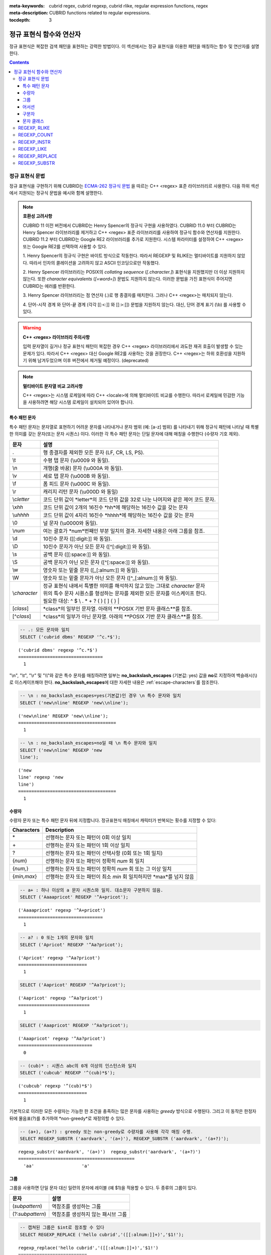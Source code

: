 :meta-keywords: cubrid regex, cubrid regexp, cubrid rlike, regular expression functions, regex
:meta-description: CUBRID functions related to regular expressions.

:tocdepth: 3

*********************************************
정규 표현식 함수와 연산자
*********************************************

정규 표현식은 복잡한 검색 패턴을 표현하는 강력한 방법이다.
이 섹션에서는 정규 표현식을 이용한 패턴을 매칭하는 함수 및 연산자를 설명한다.

.. contents::

.. _regex-syntax:

정규 표현식 문법
=======

정규 표현식을 구현하기 위해 CUBRID는 `ECMA-262 정규식 문법 <http://ecma-international.org/ecma-262/5.1/#sec-15.10>`_ 을 따르는 C++ <regex> 표준 라이브러리르 사용한다.
다음 하위 섹션에서 지원되는 정규식 문법을 예시와 함께 설명한다.

.. note::

  **호환성 고려사항**
  
  CUBRID 11 이전 버전에서 CUBRID는 Henry Spencer의 정규식 구현을 사용하였다.
  CUBRID 11.0 부터 CUBRID는 Henry Spencer 라이브러리를 제거하고 C++ <regex> 표준 라이브러리를 사용하여 정규식 함수와 연산자를 지원한다.
  CUBRID 11.2 부터 CUBRID는 Google RE2 라이브러리를 추가로 지원한다. 시스템 파라미터를 설정하여 C++ <regex> 또는 Google RE2를 선택하여 사용할 수 있다.

  \1. Henry Spencer의 정규식 구현은 바이트 방식으로 작동한다. 따라서 REGEXP 및 RLIKE는 멀티바이트를 지원하지 않았다.
  따라서 인자의 콜레이션을 고려하지 않고 ASCII 인코딩으로만 작동했다.
  
  \2. Henry Spencer 라이브러리는 POSIX의 *collating sequence* (*[.character.]*) 표현식을 지원했지만 더 이상 지원하지 않는다.
  또한 *character equivalents* (*[=word=]*) 문법도 지원하지 않는다. 이러한 문법을 가진 표현식이 주어지면 CUBRID는 에러를 반환한다.
  
  \3. Henry Spencer 라이브러리는 점 연산자 (.)로 행 종결자를 매치한다. 그러나 C++ <regex>는 매치되지 않는다.

  \4. 단어-시작 경계 와 단어-끝 경계 (각각 [[:<:]] 와 [[:>:]]) 문법을 지원하지 않는다. 대신, 단어 경계 표기 (\\b) 를 사용할 수 있다.

.. warning::

  **C++ <regex> 라이브러리 주의사항**

  입력 문자열이 길거나 정규 표현식 패턴이 복잡한 경우 C++ <regex> 라이브러리에서 과도한 재귀 호출이 발생할 수 있는 문제가 있다.
  따라서 C++ <regex> 대신 Google RE2를 사용하는 것을 권장한다.
  C++ <regex>는 하위 호환성을 지원하기 위해 남겨두었으며 이후 버전에서 제거될 예정이다. (deprecated)

.. note::

  **멀티바이트 문자열 비교 고려사항**

  C++ <regex>는 시스템 로케일에 따라 C++ <locale>에 의해 멀티바이트 비교를 수행한다. 따라서 로케일에 민감한 기능을 사용하려면 해당 시스템 로케일이 설치되어 있어야 합니다.

특수 패턴 문자
---------------------------

특수 패턴 문자는 문자열로 표현하기 어려운 문자를 나타내거나 문자 범위 (예: [a-z] 범위) 를 나타내기 위해 정규식 패턴에 나타날 때 특별한 의미를 갖는 문자(또는 문자 시퀀스) 이다.
이러한 각 특수 패턴 문자는 단일 문자에 대해 매칭을 수행한다 (수량자 기호 제외).

+----------------+----------------------------------------------------------------------------------------------------------+
| 문자           | 설명                                                                                                     |
+================+==========================================================================================================+
| .              | 행 종결자를 제외한 모든 문자 (LF, CR, LS, PS).                                                           |
+----------------+----------------------------------------------------------------------------------------------------------+
| \\t            | 수평 탭 문자 (\\u0009 와 동일).                                                                          |
+----------------+----------------------------------------------------------------------------------------------------------+
| \\n            | 개행(줄 바꿈) 문자 (\\u000A 와 동일).                                                                    |
+----------------+----------------------------------------------------------------------------------------------------------+
| \\v            | 세로 탭 문자 (\\u000B 와 동일).                                                                          |
+----------------+----------------------------------------------------------------------------------------------------------+
| \\f            | 폼 피드 문자 (\\u000C 와 동일).                                                                          |
+----------------+----------------------------------------------------------------------------------------------------------+
| \\r            | 캐리지 리턴 문자 (\\u000D 와 동일)                                                                       |
+----------------+----------------------------------------------------------------------------------------------------------+
| \\c\ *letter*  | 코드 단위 값이 *letter*의 코드 단위 값을                                                                 |
|                | 32로 나눈 나머지와 같은 제어 코드 문자.                                                                  |
+----------------+----------------------------------------------------------------------------------------------------------+
| \\x\ *hh*      | 코드 단위 값이 2개의 16진수 *hh*에 해당하는 16진수 값을 갖는 문자                                        |
+----------------+----------------------------------------------------------------------------------------------------------+
| \\u\ *hhhh*    | 코드 단위 값이 4자리 16진수 *hhhh*에 해당하는 16진수 값을 갖는 문자                                      |
+----------------+----------------------------------------------------------------------------------------------------------+
| \\0            | 널 문자 (\\u0000와 동일).                                                                                |
+----------------+----------------------------------------------------------------------------------------------------------+
| \\\ *num*      | 여는 괄호가 *num*번째인 부분 일치의 결과. 자세한 내용은 아래 그룹을 참조.                                |
+----------------+----------------------------------------------------------------------------------------------------------+
| \\d            | 10진수 문자 ([[:digit:]] 와 동일).                                                                       |
+----------------+----------------------------------------------------------------------------------------------------------+
| \\D            | 10진수 문자가 아닌 모든 문자 ([^[:digit:]] 와 동일).                                                     |
+----------------+----------------------------------------------------------------------------------------------------------+
| \\s            | 공백 문자 ([[:space:]] 와 동일).                                                                         |
+----------------+----------------------------------------------------------------------------------------------------------+
| \\S            | 공백 문자가 아닌 모든 문자 ([^[:space:]] 와 동일).                                                       |
+----------------+----------------------------------------------------------------------------------------------------------+
| \\w            | 영숫자 또는 밑줄 문자 ([_[:alnum:]] 와 동일).                                                            |
+----------------+----------------------------------------------------------------------------------------------------------+
| \\W            | 영숫자 또는 밑줄 문자가 아닌 모든 문자 ([^_[:alnum:]] 와 동일).                                          |
+----------------+----------------------------------------------------------------------------------------------------------+
|                | | 정규 표현식 내에서 특별한 의미를 해석하지 않고 있는 그대로 *character* 문자                            |
| \\\ *character*| | 위의 특수 문자 시퀀스를 형성하는 문자를 제외한 모든 문자를 이스케이프 한다.                            |
|                | | 필요한 대상: ^ $ \\ . * + ? ( ) [ ] { } \|                                                             |
+----------------+----------------------------------------------------------------------------------------------------------+
| \[\ *class*\]  | *class*의 일부인 문자열. 아래의 **POSIX 기반 문자 클래스**를 참조.                                       |
+----------------+----------------------------------------------------------------------------------------------------------+
| \[^\ *class*\] | *class*의 일부가 아닌 문자열. 아래의 **POSIX 기반 문자 클래스**를 참조.                                  |
+----------------+----------------------------------------------------------------------------------------------------------+

.. code-block:: sql

    -- .: 모든 문자와 일치
    SELECT ('cubrid dbms' REGEXP '^c.*$');
    
::

    ('cubrid dbms' regexp '^c.*$')
    ================================
      1

"\\n", "\\t", "\\r" 및 "\\\\"와 같은 특수 문자를 매칭하려면 일부는 **no_backslash_escapes** (기본값: yes) 값을 **no**\로 지정하여 백슬래시(\\)로 이스케이프해야 한다.
**no_backslash_escapes**\에 대한 자세한 내용은 :ref:`escape-characters`\를 참조한다.

.. code-block:: sql

    -- \n : no_backslash_escapes=yes(기본값)인 경우 \n 특수 문자와 일치
    SELECT ('new\nline' REGEXP 'new\\nline'); 

::
    
    ('new\nline' REGEXP 'new\\nline'); 
    =====================================
      1

.. code-block:: sql

    -- \n : no_backslash_escapes=no일 때 \n 특수 문자와 일치
    SELECT ('new\nline' REGEXP 'new
    line');

::
    
    ('new
    line' regexp 'new
    line')
    =====================================
      1

수량자
------------

수량자 문자 또는 특수 패턴 문자 뒤에 지정합니다. 정규표현식 매칭에서 캐릭터가 반복되는 횟수를 지정할 수 있다:

+----------------+-------------------------------------------------------------------------+
| Characters     | Description                                                             |
+================+=========================================================================+
| \*             | 선행하는 문자 또는 패턴이 0회 이상 일치                                 |
+----------------+-------------------------------------------------------------------------+
| \+             | 선행하는 문자 또는 패턴이 1회 이상 일치                                 |
+----------------+-------------------------------------------------------------------------+
| ?              | 선행하는 문자 또는 패턴이 선택사항 (0회 또는 1회 일치)                  |
+----------------+-------------------------------------------------------------------------+
| {*num*}        | 선행하는 문자 또는 패턴이 정확히 *num* 회 일치                          |
+----------------+-------------------------------------------------------------------------+
| {*num,*}       | 선행하는 문자 또는 패턴이 정확히 *num* 회 또는 그 이상 일치             |
+----------------+-------------------------------------------------------------------------+
| {*min,max*}    | 선행하는 문자 또는 패턴이 최소 *min* 회 일치하지만 *max*를 넘지 않음    |
+----------------+-------------------------------------------------------------------------+

.. code-block:: sql

    -- a+ : 하나 이상의 a 문자 시퀀스와 일치. 대소문자 구분하지 않음.
    SELECT ('Aaaapricot' REGEXP '^A+pricot');
    
::

    ('Aaaapricot' regexp '^A+pricot')
    ================================
      1

.. code-block:: sql

    -- a? : 0 또는 1개의 문자와 일치
    SELECT ('Apricot' REGEXP '^Aa?pricot');
    
::

    ('Apricot' regexp '^Aa?pricot')
    ==========================
      1
    
.. code-block:: sql

    SELECT ('Aapricot' REGEXP '^Aa?pricot');
    
::

    ('Aapricot' regexp '^Aa?pricot')
    ===========================
      1
     
.. code-block:: sql

    SELECT ('Aaapricot' REGEXP '^Aa?pricot');
    
::

    ('Aaapricot' regexp '^Aa?pricot')
    ============================
      0

.. code-block:: sql

    -- (cub)* : 시퀀스 abc의 0개 이상의 인스턴스와 일치
    SELECT ('cubcub' REGEXP '^(cub)*$');
    
::

    ('cubcub' regexp '^(cub)*$')
    ==========================
      1

기본적으로 이러한 모든 수량자는 가능한 한 조건을 충족하는 많은 문자를 사용하는 *greedy* 방식으로 수행된다.
그리고 이 동작은 한정자 뒤에 물음표(?)를 추가하여 *non-greedy*로 재정의할 수 있다.

.. code-block:: sql

    -- (a+), (a+?) : greedy 또는 non-greedy로 수량자를 사용해 각각 매칭 수행.
    SELECT REGEXP_SUBSTR ('aardvark', '(a+)'), REGEXP_SUBSTR ('aardvark', '(a+?)');
    
::

    regexp_substr('aardvark', '(a+)')  regexp_substr('aardvark', '(a+?)')
    ============================================
      'aa'                  'a'

그룹
------

그룹을 사용하면 단일 문자 대신 일련의 문자에 레이블 (예 $1)을 적용할 수 있다. 두 종류의 그룹이 있다.

+--------------------+-------------------------------------------------------+
| 문자               | 설명                                                  |
+====================+=======================================================+
| (\ *subpattern*)   | 역참조를 생성하는 그룹                                |
+--------------------+-------------------------------------------------------+
| (?:\ *subpattern*) | 역참조를 생성하지 않는 패시브 그룹                    |
+--------------------+-------------------------------------------------------+

.. code-block:: sql

    -- 캡쳐된 그룹은 $int로 참조할 수 있다
    SELECT REGEXP_REPLACE ('hello cubrid','([[:alnum:]]+)','$1!');

::

    regexp_replace('hello cubrid','([[:alnum:]]+)','$1!')
    ==========================
      'hello! cubrid!'

그룹이 역참조를 생성하면, 문자열에서 하위 패턴을 나타내는 문자가 하위 일치로 저장된다. 각 하위 일치 항목은 여는 괄호가 나타나는 순서에 따라 번호가 매겨진다 (첫 번째 하위 일치 항목은 1번, 두 번째 하위 일치 항목은 2번 등...).
이러한 하위 일치는 전체 하위 패턴이 다른 곳에 다시 나타나도록 지정하기 위해 정규식 자체에서 사용할 수 있는데 (특수 문자 목록의 \int 참조), REGEXP_REPLACE 함수의 대체 문자열에서 사용할 수 있다.

.. code-block:: sql

    -- 그룹 없이 regexp_substr을 수행한다. 다음은 완전히 일치하는 경우이다.
    SELECT REGEXP_SUBSTR ('abckabcjabc', '[a-c]{3}k[a-c]{3}j[a-c]{3}');

    -- ([a-c]{3}) 는 \1 역참조를 생성한다
    SELECT REGEXP_SUBSTR ('abckabcjabc', '([a-c]{3})k\1j\1');

::

    regexp_substr('abckabcjabc', '[a-c]{3}k[a-c]{3}j[a-c]{3}')
    ======================
      'abckabcjabc'

    regexp_substr('abckabcjabc', '([a-c]{3})k\1j\1')
    ======================
      'abckabcjabc'

어서션
----------

어서션은 문자열의 문자를 사용하지 않는 조건이다. 즉, 문자를 나타내지는 않지만 문자의 앞이나 뒤에 충족되어야 하는 조건이다.

+-----------------+-----------------------------------------------------------------------------------------------------------------------+
| 문자            | 설명                                                                                                                  |
+=================+=======================================================================================================================+
| ^               | 문자열의 시작이나 행 종결자 다음                                                                                      |
+-----------------+-----------------------------------------------------------------------------------------------------------------------+
| $               | 문자열의 끝이나 행 종결자 이전                                                                                        |
+-----------------+-----------------------------------------------------------------------------------------------------------------------+
| \\b             | 이전 문자는 단어 문자이고 다음 문자는 단어가 아닌 문자(또는 그 반대)                                                  |
+-----------------+-----------------------------------------------------------------------------------------------------------------------+
| \\B             | 이전 및 다음 문자는 모두 단어 문자이거나 둘 다 단어가 아닌 문자                                                       |
+-----------------+-----------------------------------------------------------------------------------------------------------------------+
| (?=subpattern)  | Positive lookahead. 이 문자 다음의 문자열은 하위 패턴과 일치해야 하지만 어떤 문자도 소비되지 않음                     |
+-----------------+-----------------------------------------------------------------------------------------------------------------------+
| (?!subpattern)  | Negative lookahead. 어서션 다음의 문자열은 하위 패턴과 일치하지 않아야 하지만 어떤 문자도 소비되지 않음               |
+-----------------+-----------------------------------------------------------------------------------------------------------------------+

.. code-block:: sql

    -- ^ : 문자열의 시작과 매칭
    SELECT ('cubrid dbms' REGEXP '^cub');
    
::

    ('cubrid dbms' regexp '^cub')
    ===============================
      1

.. code-block:: sql

    -- $ : 문자열의 끝과 매칭
    SELECT ('this is cubrid dbms' REGEXP 'dbms$');
    
::

    ('this is cubrid dbms' regexp 'dbms$')
    ========================================
      1

.. code-block:: sql

    -- (?=subpattern): positive lookahead
    SELECT REGEXP_REPLACE ('cubrid dbms cubrid sql cubrid rdbms', 'cubrid(?= sql)', 'CUBRID');

    -- (?!subpattern): nagative lookahead
    SELECT REGEXP_REPLACE ('cubrid dbms cubrid sql cubrid rdbms', 'cubrid(?! sql)', 'CUBRID');
    
::

   regexp_replace('cubrid dbms cubrid sql cubrid rdbms', 'cubrid(?= sql)', 'CUBRID')
   ======================
     'cubrid dbms CUBRID sql cubrid rdbms'

   regexp_replace('cubrid dbms cubrid sql cubrid rdbms', 'cubrid(?! sql)', 'CUBRID')
   ======================
     'CUBRID dbms cubrid sql CUBRID rdbms'

구분자
------------

패턴에 여러 구분자를 포함할 수 있다:

+-----------------+------------------------------------------------------+
| 문자            | 설명                                                 |
+=================+======================================================+
| \|              | 두 개의 대체 패턴 또는 하위 패턴을 분리              |
+-----------------+------------------------------------------------------+

.. code-block:: sql

    -- a|b : a 또는 b인 모든 문자열 매칭
    SELECT ('a' REGEXP 'a|b');
    SELECT ('d' REGEXP 'a|b');
    
::

    ('a' regexp 'a|b')
    ==============================
      1

    ('d' regexp 'a|b')
    ==============================
      0

정규식은 구분자 연산자(alternatvies, |)로 간단히 구분하여 여러 대체 패턴을 포함할 수 있다.
정규식은 대체 패턴이 일치하는 경우 일치하는 즉시 매칭한다.
하위 패턴(그룹 또는 어서션)은 구분자 연산자를 사용하여 여러 다른 패턴을 구분할 수도 있다.

.. code-block:: sql

    -- a|b|c : matches any character that is either a, b or c.
    SELECT ('a' REGEXP 'a|b|c');
    SELECT ('d' REGEXP 'a|b|c');
    
::

    ('a' regexp 'a|b|c')
    ==============================
      1

    ('d' regexp 'a|b|c')
    ==============================
      0

문자 클래스
-----------------

문자 클래스 문법은 문자 하나 또는 대괄호 내의 문자 범주와 매칭한다.

**개별 문자**

지정된 모든 문자는 클래스의 일부로 간주된다 (\\, [, ] 제외).

.. code-block:: sql

    -- [abc] : a, b 또는 c인 모든 문자와 일치.
    SELECT ('a' REGEXP '[abc]');
    SELECT ('d' REGEXP '[abc]');
    
::

    ('a' regexp '[abc]')
    ==============================
      1

    ('d' regexp '[abc]')
    ==============================
      0

**범위**

문자 범위를 나타내기 위해 유효한 두 문자 사이에 대시 문자(-)를 사용한다.
예를 들어 "[a-z]"는 모든 알파벳 문자와 일치하지만 "[0-9]"는 단일 숫자와 일치한다.

.. code-block:: sql

    SELECT ('adf' REGEXP '[a-f]');
    SELECT ('adf' REGEXP '[g-z]');
    
::

    ('adf' regexp '[a-f]')
    ================================
      1

    ('adf' regexp '[g-z]')
    ================================
      0

.. code-block:: sql

    -- [0-9]+: 문자열의 숫자 시퀀스와 일치
    SELECT REGEXP_SUBSTR ('aas200gjb', '[0-9]+');
    
::

    regexp_substr('aas200gjb', '[0-9]+')
    ======================
      '200'

.. code-block:: sql

    SELECT ('strike' REGEXP '^[^a-dXYZ]+$');
    
::

    ('strike' regexp '^[^a-dXYZ]+$')
    ================================
      1

**POSIX 기반 문자 클래스**

POSIX 기반 문자 클래스(*[:classname:]*)는 아래와 같이 문자의 범주를 정의한다. [:d:], [:w:] 및 [:s:]는 ECMAScript 문법의 확장이다.

+------------+-----------------------------------------+
| Class      | Description                             |
+============+=========================================+
| [:alnum:]  | 영숫자 문자                             |
+------------+-----------------------------------------+
| [:alpha:]  | 알파벳 문자                             |
+------------+-----------------------------------------+
| [:blank:]  | 빈 문자                                 |
+------------+-----------------------------------------+
| [:cntrl:]  | 제어 문자                               |
+------------+-----------------------------------------+
| [:digit:]  | 십진수 문자                             |
+------------+-----------------------------------------+
| [:graph:]  | 표시할 수 있는 문자                     |
+------------+-----------------------------------------+
| [:lower:]  | 소문자                                  |
+------------+-----------------------------------------+
| [:print:]  | 인쇄 가능한 문자                        |
+------------+-----------------------------------------+
| [:punct:]  | 구두점 문자                             |
+------------+-----------------------------------------+
| [:space:]  | 공백 문자                               |
+------------+-----------------------------------------+
| [:upper:]  | 대문자                                  |
+------------+-----------------------------------------+
| [:xdigit:] | 16진수 문자                             |
+------------+-----------------------------------------+
| [:d:]      | 숫자 (0-9)                              |
+------------+-----------------------------------------+
| [:w:]      | 단어                                    |
+------------+-----------------------------------------+
| [:s:]      | 공백                                    |
+------------+-----------------------------------------+

.. code-block:: sql

    SELECT REGEXP_SUBSTR ('Samseong-ro 86-gil, Gangnam-gu, Seoul 06178', '[[:digit:]]{5}');
    
::

    regexp_substr('Samseong-ro 86-gil, Gangnam-gu, Seoul 06178', '[[:digit:]]{5}')
    ================================
      '06178'

.. code-block:: sql

    SET NAMES utf8 COLLATE utf8_ko_cs;
    SELECT REGEXP_REPLACE ('가나다 가나 가나다라', '\b[[:alpha:]]{2}\b', '#');
    
::

    regexp_replace('가나다 가나 가나다라', '\b[[:alpha:]]{2}\b', '#')
    ======================
      '가나다 # 가나다라'

.. _regex-rlike:

REGEXP, RLIKE
=============

**REGEXP**, **RLIKE**\ 는 동일한 의미로 사용되며, 정규 표현식을 이용한 패턴을 매칭한다. 아래의 문법에서, *expression*이 *pattern*과 일치하면 1을 반환한다. 그렇지 않으면 0을 반환한다.
*expression* 또는 *pattern*이 **NULL**이면 **NULL**을 반환한다. 두 번째 구문은 두 구문 모두 **NOT**을 사용하는 세 번째 구문과 동일한 의미를 갖는다.

::

    expression REGEXP | RLIKE [BINARY] pattern
    expression NOT REGEXP | RLIKE pattern
    NOT (expression REGEXP | RLIKE pattern)

*   *expression* : 칼럼 또는 입력 표현식
*   *pattern* : 정규 표현식에 사용될 패턴. 대소문자 구분 없음

**REGEXP**\ 와 **LIKE**\ 의 차이는 다음과 같다.

* **LIKE** 절은 입력값 전체가 패턴과 매칭되어야 성공한다.
* **REGEXP**\ 는 입력값의 일부가 패턴과 매칭되면 성공한다. **REGEXP**\ 에서 전체 값에 대한 패턴 매칭을 하려면, 패턴의 시작에는 "^"을, 끝에는 "$"을 사용해야 한다.
* **LIKE** 절의 패턴은 대소문자를 구분하지만 **REGEXP**\ 에서 정규 표현식의 패턴은 대소문자를 구분하지 않는다. 대소문자를 구분하려면 **REGEXP BINARY** 구문을 사용해야 한다.
* **REGEXP**, **REGEXP BINARY**\ 는 피연산자의 콜레이션을 고려하지 않고 ASCII 인코딩으로 동작한다.

.. code-block:: sql

    -- [a-dX], [^a-dX] : a, b, c, d 또는 X인 모든 문자와 매칭됨.
    SELECT ('aXbc' REGEXP '[a-dX]');

::
    
    ('aXbc' regexp '[a-dX]')
    ==============================
    1

.. code-block:: sql

    -- SELECT 리스트에서 REGEXP를 사용하는 경우 괄호로 묶어야 한다.
    -- 단, WHERE 절에서는 괄호가 필요하지 않다.
    -- BINARY와 함께 사용하는 경우를 제외하고 대소문자를 구분하지 않는다.

    SELECT name FROM athlete where name REGEXP '^[a-d]';

::
    
    name
    ======================
    'Dziouba Irina'
    'Dzieciol Iwona'
    'Dzamalutdinov Kamil'
    'Crucq Maurits'
    'Crosta Daniele'
    'Bukovec Brigita'
    'Bukic Perica'
    'Abdullayev Namik'

.. _regex-count:

REGEXP_COUNT
============

.. function:: REGEXP_COUNT (string, pattern_string [, position [, match_type]])

    **REGEXP_COUNT** 함수는 주어진 문자열 *string* 내에서 정규식 패턴 *pattern_string*의 매칭 횟수를 반환한다. **NULL**\이 인수로 지정된 경우 **NULL**\을 반환한다.

    :param string: 입력 문자열을 지정한다. 값이 **NULL**\이면 **NULL**\을 반환한다
    :param pattern_string: 매칭을 수행할 정규식 패턴 문자열을 지정한다. 값이 **NULL**\이면 **NULL**\을 반환한다.
    :param position: 매칭을 수행할 *string*\의 위치를 지정한다. 값을 생략하면 기본값 1이 적용된다. 값이 음수이거나 0이면 에러를 반환한다. 값이 **NULL**\이면 **NULL**\을 반환한다
    :param match_type: 함수의 매칭 옵션을 설정할 문자열을 지정한다.  값을 생략하면 기본값 'i'가 적용된다. 값이 'c' 또는 'i'가 아닌 경우 에러를 반환한다. 값이 **NULL**\이면 **NULL**\을 반환한다.
    :rtype: INT

.. code-block:: sql

    -- 인수가 NULL 값으로 지정되면 NULL을 반환한다
    SELECT REGEXP_COUNT('ab123ab111a','[a-d]+',NULL);
    
::

    regexp_count('ab123ab111a','[a-d]+',NULL)
    ======================
      NULL

.. code-block:: sql

    -- 빈 문자열 패턴은 어떤 문자열과도 일치하지 않는다
    SELECT REGEXP_COUNT('ab123ab111a','');
    
::

    regexp_count('ab123ab111a','')
    ======================
      0

.. code-block:: sql

    SELECT REGEXP_COUNT('ab123Ab111aAA','[a-d]', 3);
    
::

    regexp_count('ab123Ab111aAA', '[a-d]', 3)
    ===========================================
                                            5

.. code-block:: sql

    -- 대소문자 구분 안함 옵션('i')이 기본값이다
    SELECT REGEXP_COUNT('ab123Ab111aAA','[a-d]', 3, 'i');

    -- 대소문자 구분 옵션('c')이 match_type으로 지정된 경우 A는 매칭되지 않는다.
    SELECT REGEXP_COUNT('ab123Ab111aAA','[a-d]', 3, 'c');
    
    
::

    regexp_count('ab123Ab111aAA', '[a-d]', 3, 'i')
    ================================================
                                                 5

    regexp_count('ab123Ab111aAA', '[a-d]', 3, 'c')
    ================================================
                                                 2

.. code-block:: sql

    SET NAMES utf8 COLLATE utf8_ko_cs;
    SELECT REGEXP_COUNT('가나123abc가다abc가가','[가-나]+');
    
::

    regexp_count('가나123abc가다abc가가','[가-나]+')
    ======================
      2


.. _regex-instr:

REGEXP_INSTR
============

.. function:: REGEXP_INSTR (string, pattern_string [, position [, occurrence [, return_option [, match_type]]]])

    **REGEXP_INSTR** 함수는 주어진 문자열 *string* 내에서 정규식 패턴 *pattern_string*을 검색하여 시작 위치 또는 끝 위치를 반환한다. **NULL**\이 인수로 지정된 경우 **NULL**\을 반환한다.

    :param string: 입력 문자열을 지정한다. 값이 **NULL**\이면 **NULL**\을 반환한다
    :param pattern_string: 매칭을 수행할 정규식 패턴 문자열을 지정한다. 값이 **NULL**\이면 **NULL**\을 반환한다.
    :param position: 매칭을 수행할 *string*\의 위치를 지정한다. 값을 생략하면 기본값 1이 적용된다. 값이 음수이거나 0이면 에러를 반환한다. 값이 **NULL**\이면 **NULL**\을 반환한다
    :param occurrence: 몇 번째 매칭을 사용할 지 지정한다. 값을 생략하면 기본값 1을 적용한다. 값을 생략하면 기본값 1이 적용된다. 값이 음수이면 에러를 반환한다. 값이 **NULL**\이면 **NULL**\을 반환한다.
    :param return_option: 일치하는 문자열의 시작 또는 끝 지점 중 어떤 위치를 반환할지 여부를 지정한다. 만약 값이 0이면 일치하는 문자의 시작 위치를 반환한다. 값이 1이면 일치하는 문자의 끝 위치를 반환한다. 값을 생략하면 기본값 0이 적용된다. 값이 0 또는 1이 아닌 경우 에러를 반환한다. 값이 **NULL**\이면 **NULL**\을 반환한다.
    :param match_type: 함수의 매칭 옵션을 설정할 문자열을 지정한다.  값을 생략하면 기본값 'i'가 적용된다. 값이 'c' 또는 'i'가 아닌 경우 에러를 반환한다. 값이 **NULL**\이면 **NULL**\을 반환한다.
    :rtype: INT

.. code-block:: sql

    -- 인수가 NULL 값으로 지정되면 NULL을 반환한다
    SELECT REGEXP_INSTR('12345abcdeabcde','[abc]',NULL);
    
::

    regexp_instr('12345abcdeabcde', '[abc]', null)
    ======================
      NULL

.. code-block:: sql

    -- 빈 문자열 패턴은 어떤 문자열과도 일치하지 않는다
    SELECT REGEXP_INSTR('12345abcdeabcde','');
    
::

    regexp_instr('12345abcdeabcde', '')
    ======================
      0

.. code-block:: sql

    -- 매칭되는 첫 번째 문자의 위치를 반환한다
    SELECT REGEXP_INSTR('12354abc5','[:alpha:]+',1,1,0);
    
::

    regexp_instr('12354abc5','[:alpha:]+', 1, 1, 0);
    ======================
      6


.. code-block:: sql

    -- 매칭 후 일치하는 문자열의 위치를 반환한다
    SELECT REGEXP_INSTR('12354abc5','[:alpha:]+',1,1,1);
    
::

    regexp_instr('12354abc5','[:alpha:]+', 1, 1, 1);
    ======================
      9

.. code-block:: sql

    SET NAMES utf8 COLLATE utf8_ko_cs;
    SELECT REGEXP_INSTR('12345가나다라마가나다라마바','[가-다]+');
    
::

    regexp_instr('12345가나다라마가나다라마바','[가-다]+');
    ======================
      6

.. _regex-like:

REGEXP_LIKE
===========

.. function:: REGEXP_LIKE (string, pattern_string [, match_type])

    **REGEXP_LIKE** 함수는 주어진 문자열 *string* 내에서 정규식 패턴 *pattern_string*을 검색한다. 정규식 패턴이 *pattern_string*의 어느 곳에서나 일치하면 1이 반환된다. 그렇지 않으면 0이 반환된다. **NULL**\이 인수로 지정된 경우 **NULL**\을 반환한다.

    :param string: 입력 문자열을 지정한다. 값이 **NULL**\이면 **NULL**\을 반환한다
    :param pattern_string: 매칭을 수행할 정규식 패턴 문자열을 지정한다. 값이 **NULL**\이면 **NULL**\을 반환한다.
    :param match_type: 함수의 매칭 옵션을 설정할 문자열을 지정한다.  값을 생략하면 기본값 'i'가 적용된다. 값이 'c' 또는 'i'가 아닌 경우 에러를 반환한다. 값이 **NULL**\이면 **NULL**\을 반환한다.
    :rtype: INT

.. code-block:: sql

    SELECT REGEXP_LIKE('abbbbc','ab+c');
    
::

    regexp_like('abbbbc', 'ab+c');
    ======================
      1

.. code-block:: sql

    -- 빈 문자열 패턴은 어떤 문자열과도 일치하지 않는다
    SELECT REGEXP_LIKE('abbbbc','');
    
::

    regexp_like('abbbbc', '');
    ======================
      0

.. code-block:: sql

    SELECT REGEXP_LIKE('abbbbc','AB+C', 'c');
    
::

    regexp_like('abbbbc', 'AB+C');
    ======================
      0

.. code-block:: sql

    SET NAMES utf8 COLLATE utf8_ko_cs;
    SELECT REGEXP_LIKE('가나다','가나?다');
    SELECT REGEXP_LIKE('가나라다','가나?다');
    
::

    regexp_like('가나다', '가나?다')
    ===============================
      1

    regexp_like('가나라다, '가나?다')
    ================================
      0

.. _regex-replace:

REGEXP_REPLACE
==============

.. function:: REGEXP_REPLACE (string, pattern_string, replacement_string [, position [, occurrence [, match_type]]])

    **REGEXP_REPLACE** 함수는 주어진 문자열 *string* 내에서 정규식 패턴 *pattern_string*을 검색하여 문자열 *replacement_string*으로 바꾼다. **NULL**이 인수로 지정된 경우 **NULL**을 반환한다.

    :param string: 입력 문자열을 지정한다. 값이 **NULL**\이면 **NULL**\을 반환한다
    :param pattern_string: 매칭을 수행할 정규식 패턴 문자열을 지정한다. 값이 **NULL**\이면 **NULL**\을 반환한다.
    :param replacement_string: Specifies the string to replace the matched string by *pattern_string*. 값이 **NULL**\이면 **NULL**\을 반환한다.
    :param position: 매칭을 수행할 *string*\의 위치를 지정한다. 값을 생략하면 기본값 1이 적용된다. 값이 음수이거나 0이면 에러를 반환한다. 값이 **NULL**\이면 **NULL**\을 반환한다
    :param occurrence: 몇 번째 매칭을 사용할 지 지정한다. 값을 생략하면 기본값 1을 적용한다. 만약 값을 생략하면 기본값 0이 적용된다. 값이 음수이면 에러를 반환한다. 값이 **NULL**\이면 **NULL**\을 반환한다.
    :param match_type: 함수의 매칭 옵션을 설정할 문자열을 지정한다.  값을 생략하면 기본값 'i'가 적용된다. 값이 'c' 또는 'i'가 아닌 경우 에러를 반환한다. 값이 **NULL**\이면 **NULL**\을 반환한다.
    :rtype: STRING

.. code-block:: sql

    -- 인수가 NULL 값으로 지정되면 NULL을 반환한다
    SELECT REGEXP_REPLACE('12345abcdeabcde','[a-d]',NULL);
    
::

    regexp_replace('12345abcdeabcde', '[a-d]', null)
    ======================
    NULL

.. code-block:: sql

    -- 빈 문자열 패턴은 어떤 문자열과도 일치하지 않는다
    SELECT REGEXP_REPLACE('12345abcdeabcde','','#');
    
::

    regexp_replace('12345abcdeabcde', '', '#')
    ======================
      '12345abcdeabcde'

.. code-block:: sql

    SELECT REGEXP_REPLACE('12345abDEKBcde','[a-d]','#');
    
::

    regexp_replace('12345abDEKBcde', '[a-d]', '#')
    ======================
      '12345###EK###e'

.. code-block:: sql

    -- 대소문자 구분 안함 옵션('i')이 기본값이다
    SELECT REGEXP_REPLACE('12345abDEKBcde','[a-d]','#', 1, 0, 'i');

    -- 대소문자 구분 옵션('c')이 match_type으로 지정된 경우 'B' 와 'D'는 매칭되지 않는다.
    SELECT REGEXP_REPLACE('12345abDEKBcde','[a-d]','#', 1, 0, 'c');
    
::

    regexp_replace('12345abDEKBcde', '[a-d]', '#', 1, 0, 'i')
    ======================
      '12345###EK###e'


    regexp_replace('12345abDEKBcde', '[a-d]', '#', 1, 0, 'c')
    ======================
      '12345##DEKB##e'

.. code-block:: sql

    SET NAMES utf8 COLLATE utf8_ko_cs;
    SELECT REGEXP_REPLACE('a1가b2나다라','[가-다]','#',6);
    
::

    regexp_replace('a1가b2나다라', '[가-다]', '#', 6);
    ======================
      'a1가b2##라'

.. _regex-substr:

REGEXP_SUBSTR
=============

.. function:: REGEXP_SUBSTR (string, pattern_string [, position [, occurrence [, match_type]]])

    **REGEXP_SUBSTR** 함수는 주어진 문자열 *string* 내에서 정규식 패턴 *pattern_string*에 일치하는 문자열을 추출한다. **NULL**\이 인수로 지정된 경우 **NULL**\을 반환한다.

    :param string: 입력 문자열을 지정한다. 값이 **NULL**\이면 **NULL**\을 반환한다
    :param pattern_string: 매칭을 수행할 정규식 패턴 문자열을 지정한다. 값이 **NULL**\이면 **NULL**\을 반환한다.
    :param position: 매칭을 수행할 *string*\의 위치를 지정한다. 값을 생략하면 기본값 1이 적용된다. 값이 음수이거나 0이면 에러를 반환한다. 값이 **NULL**\이면 **NULL**\을 반환한다
    :param occurrence: 몇 번째 매칭을 사용할 지 지정한다. 값을 생략하면 기본값 0을 적용한다. 이 의미는 발생하는 모든 매칭을 사용한다는 의미이다. 값이 음수이면 에러를 반환한다. 값이 **NULL**\이면 **NULL**\을 반환한다.
    :param match_type: 함수의 매칭 옵션을 설정할 문자열을 지정한다. 값을 생략하면 기본값 'i'가 적용된다. 값이 'c' 또는 'i'가 아닌 경우 에러를 반환한다. 값이 **NULL**\이면 **NULL**\을 반환한다.
    :rtype: STRING

.. code-block:: sql

    -- 만약 패턴이 매칭되지 않으면, NULL을 반환한다
    SELECT REGEXP_SUBSTR('12345abcdeabcde','[k-z]+');
    
::

    regexp_substr('12345abcdeabcde','[k-z]+');
    ======================
      NULL

.. code-block:: sql

    -- 빈 문자열 패턴은 어떤 문자열과도 일치하지 않는다
    SELECT REGEXP_SUBSTR('12345abcdeabcde','');
    
::

    regexp_substr('12345abcdeabcde', '')
    ======================
      NULL

.. code-block:: sql

    SELECT REGEXP_SUBSTR('Samseong-ro, Gangnam-gu, Seoul',',[^,]+,');
    
::

    regexp_substr('Samseong-ro, Gangnam-gu, Seoul', ',[^,]+,')
    ======================
      ', Gangnam-gu,'
     
.. code-block:: sql

    SET NAMES utf8 COLLATE utf8_ko_cs;
    SELECT REGEXP_SUBSTR('삼성로, 강남구, 서울특별시','[[:alpha:]]+',1,2);
    
::

    regexp_substr('삼성로, 강남구, 서울특별시', [[:alpha:]]+', 1, 2);
    ======================
      '강남구'
